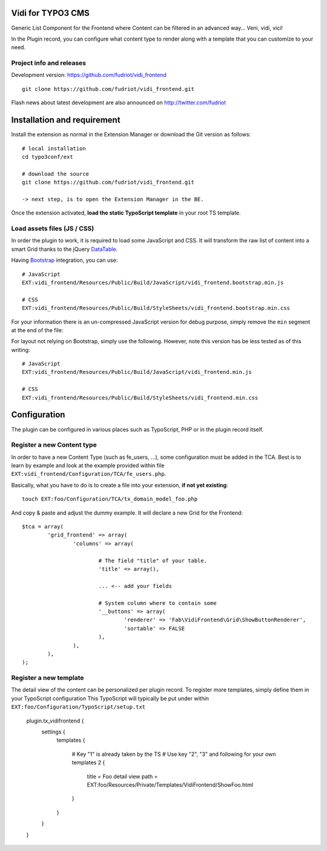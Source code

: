 Vidi for TYPO3 CMS
==================

Generic List Component for the Frontend where Content can be filtered in an advanced way... Veni, vidi, vici!

In the Plugin record, you can configure what content type to render along with a template that you can customize to your need.

Project info and releases
-------------------------

.. Stable version:
.. http://typo3.org/extensions/repository/view/vidi

Development version:
https://github.com/fudriot/vidi_frontend

::

	git clone https://github.com/fudriot/vidi_frontend.git

Flash news about latest development are also announced on
http://twitter.com/fudriot


Installation and requirement
============================

Install the extension as normal in the Extension Manager or download the Git version as follows::

	# local installation
	cd typo3conf/ext

	# download the source
	git clone https://github.com/fudriot/vidi_frontend.git

	-> next step, is to open the Extension Manager in the BE.

Once the extension activated, **load the static TypoScript template** in your root TS template.

.. _TER: typo3.org/extensions/repository/
.. _master branch: https://github.com/TYPO3-extensions/vidi.git


Load assets files (JS / CSS)
----------------------------

In order the plugin to work, it is required to load some JavaScript and CSS. It will transform the raw list of content into a smart Grid thanks to the jQuery `DataTable`_.

Having `Bootstrap`_ integration, you can use::

	# JavaScript
	EXT:vidi_frontend/Resources/Public/Build/JavaScript/vidi_frontend.bootstrap.min.js

	# CSS
	EXT:vidi_frontend/Resources/Public/Build/StyleSheets/vidi_frontend.bootstrap.min.css

For your information there is an un-compressed JavaScript version for debug purpose, simply remove the ``min`` segment at the end of the file:


For layout not relying on Bootstrap, simply use the following. However, note this version has be less tested as of this writing::


	# JavaScript
	EXT:vidi_frontend/Resources/Public/Build/JavaScript/vidi_frontend.min.js

	# CSS
	EXT:vidi_frontend/Resources/Public/Build/StyleSheets/vidi_frontend.min.css


.. _DataTable: http://www.datatables.net/
.. _Bootstrap: http://getbootstrap.com/


Configuration
=============

The plugin can be configured in various places such as TypoScript, PHP or in the plugin record itself.


Register a new Content type
---------------------------

In order to have a new Content Type (such as fe_users, ...), some configuration must be added in the TCA.
Best is to learn by example and look at the example provided within file ``EXT:vidi_frontend/Configuration/TCA/fe_users.php``.

Basically, what you have to do is to create a file into your extension, **if not yet existing**::

	touch EXT:foo/Configuration/TCA/tx_domain_model_foo.php


And copy & paste and adjust the dummy example. It will declare a new Grid for the Frontend::

	$tca = array(
		'grid_frontend' => array(
			'columns' => array(

				# The field "title" of your table.
				'title' => array(),

				... <-- add your fields

				# System column where to contain some
				'__buttons' => array(
					'renderer' => 'Fab\VidiFrontend\Grid\ShowButtonRenderer',
					'sortable' => FALSE
				),
			),
		),
	);


Register a new template
-----------------------

The detail view of the content can be personalized per plugin record. To register more templates, simply define them in your TypoScript configuration
This TypoScript will typically be put under within ``EXT:foo/Configuration/TypoScript/setup.txt``

	plugin.tx_vidifrontend {
		settings {
			templates {

				# Key "1" is already taken by the TS
				# Use key "2", "3" and following for your own templates
				2 {
					title = Foo detail view
					path = EXT:foo/Resources/Private/Templates/VidiFrontend/ShowFoo.html
				}
			}
		}
	}

